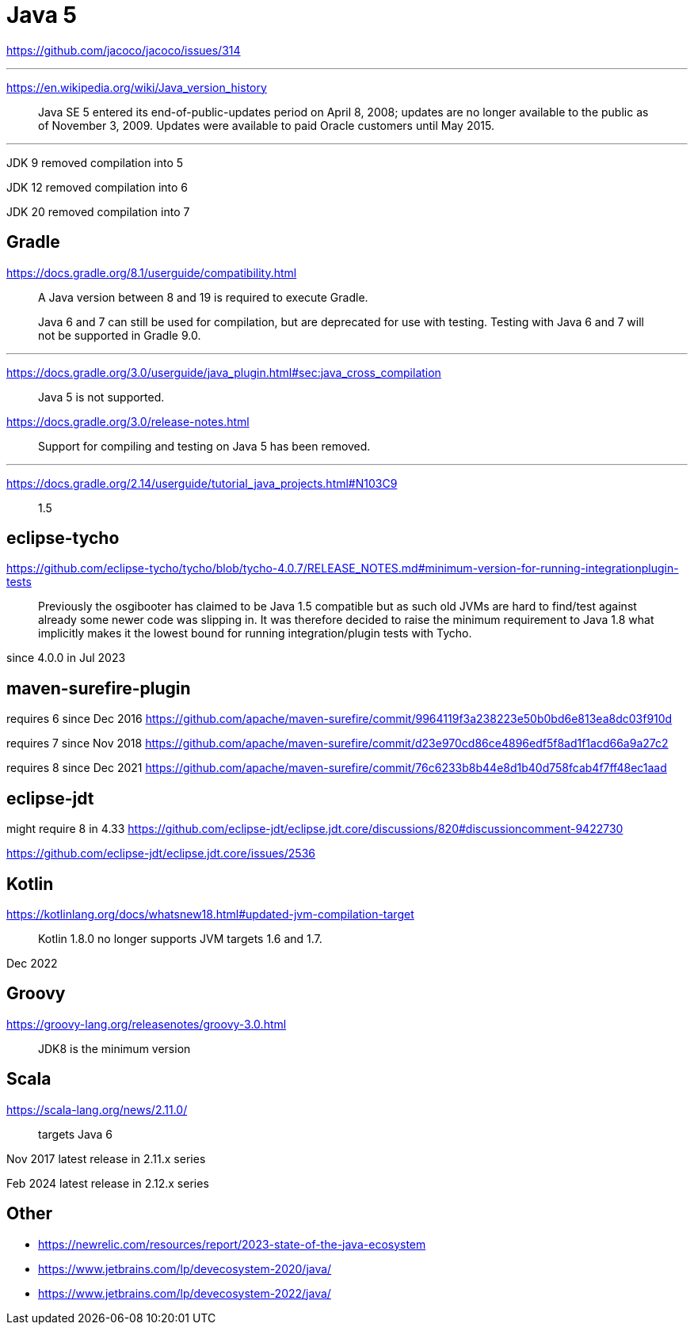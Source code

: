 = Java 5

https://github.com/jacoco/jacoco/issues/314

'''

https://en.wikipedia.org/wiki/Java_version_history

> Java SE 5 entered its end-of-public-updates period on April 8, 2008; updates are no longer available to the public as of November 3, 2009. Updates were available to paid Oracle customers until May 2015.

'''

JDK 9 removed compilation into 5

JDK 12 removed compilation into 6

JDK 20 removed compilation into 7

== Gradle

https://docs.gradle.org/8.1/userguide/compatibility.html

> A Java version between 8 and 19 is required to execute Gradle.
>
> Java 6 and 7 can still be used for compilation, but are deprecated for use with testing. Testing with Java 6 and 7 will not be supported in Gradle 9.0.

'''

https://docs.gradle.org/3.0/userguide/java_plugin.html#sec:java_cross_compilation

> Java 5 is not supported.

https://docs.gradle.org/3.0/release-notes.html

> Support for compiling and testing on Java 5 has been removed.

'''

https://docs.gradle.org/2.14/userguide/tutorial_java_projects.html#N103C9

> 1.5

== eclipse-tycho

https://github.com/eclipse-tycho/tycho/blob/tycho-4.0.7/RELEASE_NOTES.md#minimum-version-for-running-integrationplugin-tests

> Previously the osgibooter has claimed to be Java 1.5 compatible but as such old JVMs are hard to find/test against already some newer code was slipping in. It was therefore decided to raise the minimum requirement to Java 1.8 what implicitly makes it the lowest bound for running integration/plugin tests with Tycho.

since 4.0.0 in Jul 2023

== maven-surefire-plugin

requires 6 since Dec 2016
https://github.com/apache/maven-surefire/commit/9964119f3a238223e50b0bd6e813ea8dc03f910d

requires 7 since Nov 2018
https://github.com/apache/maven-surefire/commit/d23e970cd86ce4896edf5f8ad1f1acd66a9a27c2

requires 8 since Dec 2021
https://github.com/apache/maven-surefire/commit/76c6233b8b44e8d1b40d758fcab4f7ff48ec1aad

== eclipse-jdt

might require 8 in 4.33
https://github.com/eclipse-jdt/eclipse.jdt.core/discussions/820#discussioncomment-9422730

https://github.com/eclipse-jdt/eclipse.jdt.core/issues/2536

== Kotlin

https://kotlinlang.org/docs/whatsnew18.html#updated-jvm-compilation-target

> Kotlin 1.8.0 no longer supports JVM targets 1.6 and 1.7.

Dec 2022

== Groovy

https://groovy-lang.org/releasenotes/groovy-3.0.html

> JDK8 is the minimum version

== Scala

https://scala-lang.org/news/2.11.0/

> targets Java 6

Nov 2017 latest release in 2.11.x series

Feb 2024 latest release in 2.12.x series

== Other

* https://newrelic.com/resources/report/2023-state-of-the-java-ecosystem
* https://www.jetbrains.com/lp/devecosystem-2020/java/
* https://www.jetbrains.com/lp/devecosystem-2022/java/
